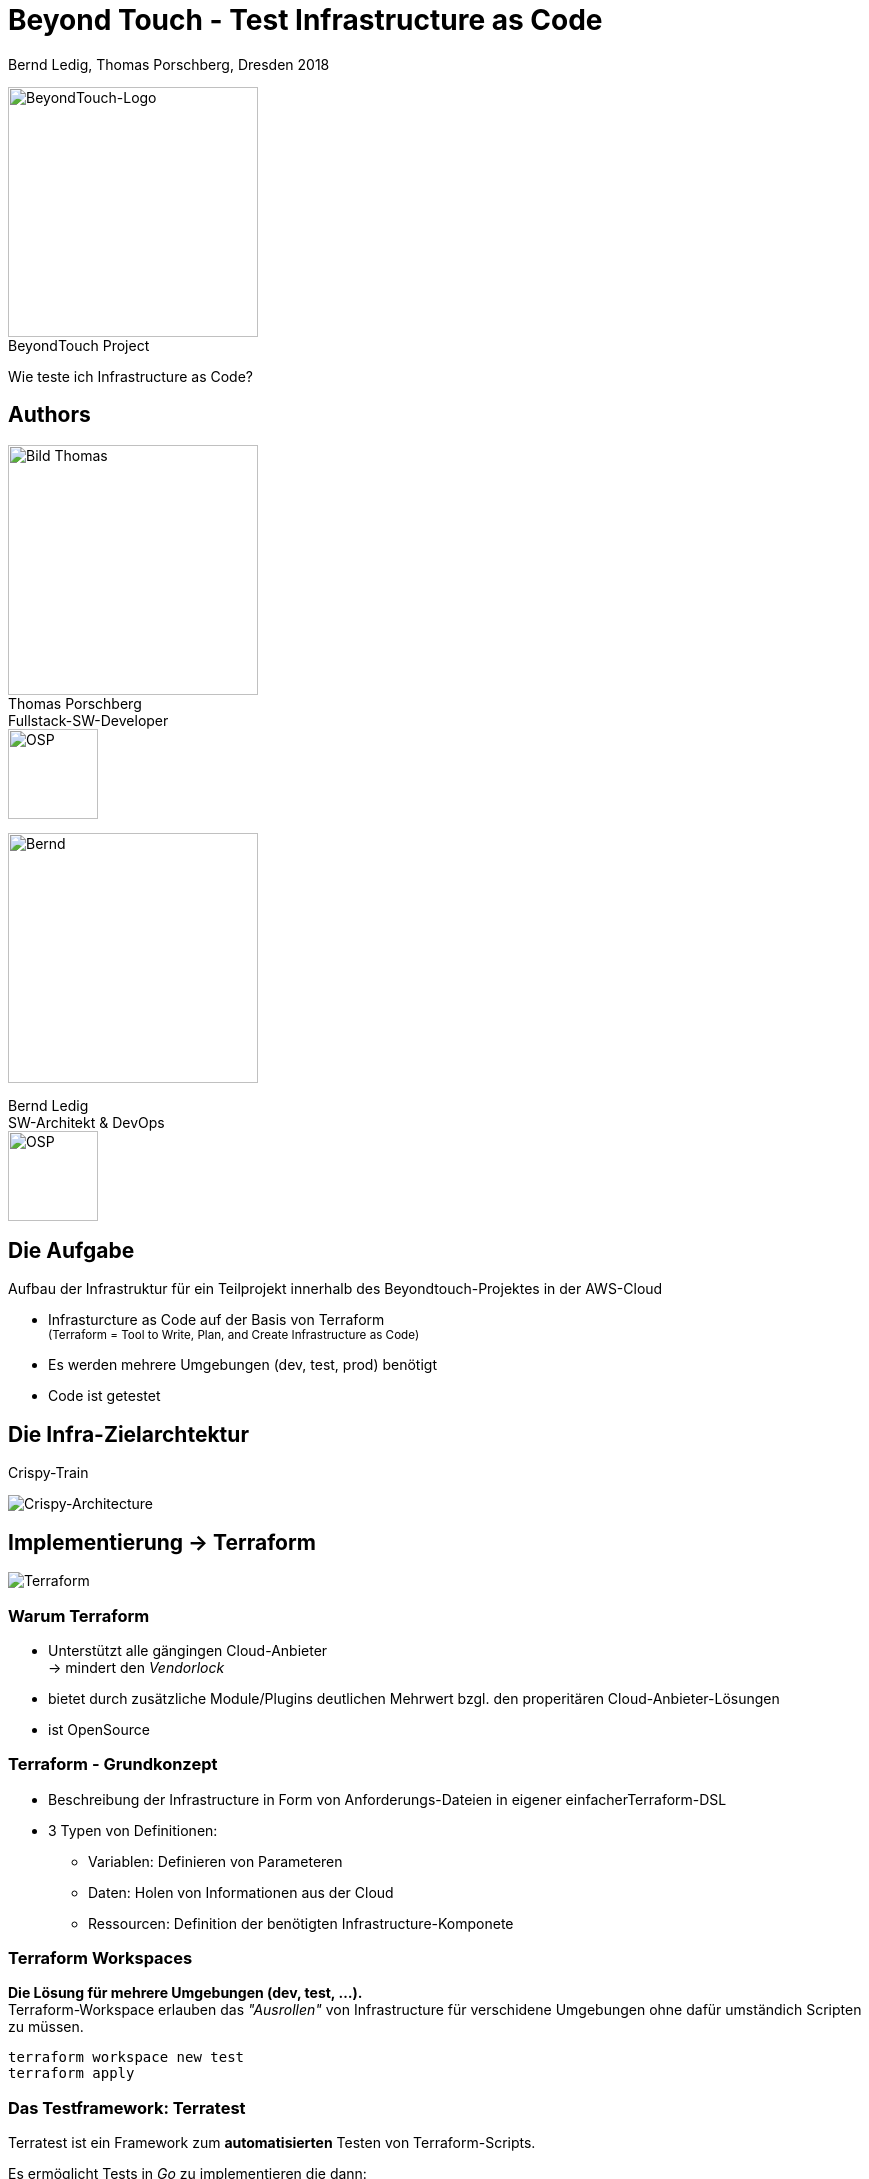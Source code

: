 = Beyond Touch - Test Infrastructure as Code
:author: Bernd Ledig, Thomas Porschberg, Dresden 2018
:customcss: css/ottogroup-slides-intern.css
:revealjs_theme: white
:revealjs_slideNumber: true
:imagesdir: ./images
:icons: font
:data-uri:


[.float-right]
image:beyondtouch-logo.png[BeyondTouch-Logo, 250, role='noborder'] +
[.small gray]#BeyondTouch Project#

Wie teste ich Infrastructure as Code?



== Authors

[.float-right]
image:thomas.jpg[Bild Thomas, 250] +
Thomas Porschberg +
Fullstack-SW-Developer +
image:osp_logo.png[OSP, 90, role='noborder']

image::bernd-2017q-1024.png[Bernd, 250]
Bernd Ledig +
SW-Architekt & DevOps +
image:osp_logo.png[OSP, 90, role='noborder']


== Die Aufgabe

Aufbau der Infrastruktur für ein Teilprojekt innerhalb des Beyondtouch-Projektes in der AWS-Cloud

* Infrasturcture as Code auf der Basis von Terraform +
  +++<small>+++(Terraform = Tool to Write, Plan, and Create Infrastructure as Code) +++</small>+++
* Es werden mehrere Umgebungen (dev, test, prod) benötigt
* Code ist getestet



== Die Infra-Zielarchtektur

.Crispy-Train
image:crispy-train-infra.drawio.png[Crispy-Architecture, role='noborder']

== Implementierung -> Terraform

image:terraform-gross.png[Terraform]

=== Warum Terraform

* Unterstützt alle gängingen Cloud-Anbieter +
  -> mindert den _Vendorlock_ 
* bietet durch zusätzliche Module/Plugins deutlichen Mehrwert
  bzgl. den properitären Cloud-Anbieter-Lösungen
* ist OpenSource

=== Terraform - Grundkonzept

* Beschreibung der Infrastructure in Form von Anforderungs-Dateien in eigener einfacherTerraform-DSL
* 3 Typen von Definitionen:
** Variablen: Definieren von Parameteren
** Daten: Holen von Informationen aus der Cloud
** Ressourcen: Definition der benötigten Infrastructure-Komponete


=== Terraform Workspaces

*Die Lösung für mehrere Umgebungen (dev, test, ...).* +
Terraform-Workspace erlauben das _"Ausrollen"_ von Infrastructure für verschidene Umgebungen ohne dafür umständich Scripten zu müssen.

----
terraform workspace new test
terraform apply
----

=== Das Testframework: Terratest 
Terratest ist ein Framework zum *automatisierten* Testen von Terraform-Scripts.

Es ermöglicht Tests in _Go_ zu implementieren die dann:

_Testing Terraform code; Testing Docker images;_
_Executing commands on servers over SSH;_
_Making HTTP requests; Running shell commands; ..._


== Ein kleines Beispiel

Einfaches Beispiel: Dockerized Static Webserver

image::terratestexplorer-architecture.png[Architektur]

=== Die Terraform-Scripte

terraform.tf:: Definition Provider, Backend
variables.tf:: Feslegung der variablen Parameter ggf. abhängig vom Workspace
data.tf:: Was kommt aus der Cloud/Lokal
«other».tf:: Die eigentlichen benötigten Ressourcen

=== Das Terraform-Deployment

image::terratestexplorer.png[Workflow]


=== Die Terraform-Tests

[source,go]
.terraform_test.go [Ausschnitt]
-----
package test

import (
  "testing"
  "github.com/gruntwork-io/terratest/modules/terraform"
  "github.com/stretchr/testify/assert"
  "github.com/gruntwork-io/terratest/modules/aws"
  ...
}

func TestTerraformExplorer(t *testing.T) {
  t.Parallel()
  defer test_structure.RunTestStage(t, "teardown", func() {
    terraform.Destroy(t, terraformOptions)
  })

  test_structure.RunTestStage(t, "validate", func() {
    testIPLookup(t, terraformOptions)
    testSSHToPublicHost(t, terraformOptions)
    testHTTPGETRequest(t)
  })
}
-----

=== Live-Demo

* Live-Code-Review
* Live Test-Execution



== Fazit und Learnings

* Terratest erfüllt seine Aufgabe und ist gut geeignet das Test-Paradigma bei Infrastructure as Code zu erfüllen
* Auch hier ist es effektiver die Tests vorher wenigstens grob zu designen +
 -> Terraform-Scripte werden dadurch besser testbar implementiert 
* Die Zeit für Auf- und Abbau von Infrastructure in der Cloud ist nicht zu unterschätzen


== Talk to us

Teamraum 
https://www.ottogroupnet.com/beyondtouch/

[.noborder]
image::teamraum_qr.svg[250,250,float="left"]

=== Quellen & Links

Terraform:: https://www.terraform.io/
Terratest:: https://github.com/gruntwork-io/terratest
Unser Beispiel:: https://github.com/porschberg/terratest_explorer
